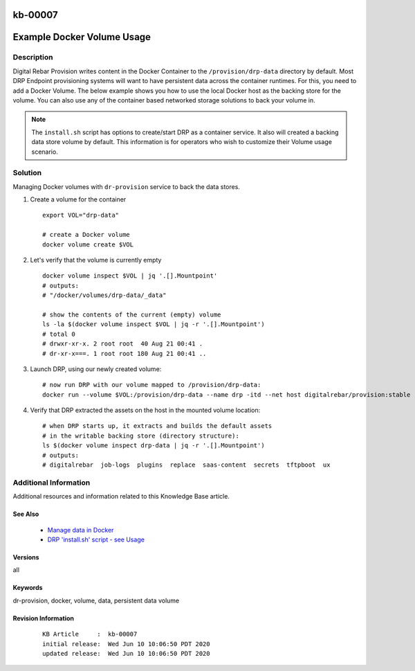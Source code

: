 .. Copyright (c) 2020 RackN Inc.
.. Licensed under the Apache License, Version 2.0 (the "License");
.. Digital Rebar Provision documentation under Digital Rebar master license

.. REFERENCE kb-00000 for an example and information on how to use this template.
.. If you make EDITS - ensure you update footer release date information.

.. _rs_kb_00007:

kb-00007
~~~~~~~~

.. _rs_docker_volume:

Example Docker Volume Usage
~~~~~~~~~~~~~~~~~~~~~~~~~~~


Description
-----------

Digital Rebar Provision writes content in the Docker Container to the ``/provision/drp-data``
directory by default.  Most DRP Endpoint provisioning systems will want to have persistent
data across the container runtimes.  For this, you need to add a Docker Volume.  The below
example shows you how to use the local Docker host as the backing store for the volume. You
can also use any of the container based networked storage solutions to back your volume in.

.. note:: The ``install.sh`` script has options to create/start DRP as a container service.
          It also will created a backing data store volume by default.  This information is
          for operators who wish to customize their Volume usage scenario.


Solution
--------

Managing Docker volumes with ``dr-provision`` service to back the data stores.

1. Create a volume for the container

  ::

    export VOL="drp-data"

    # create a Docker volume
    docker volume create $VOL

2. Let's verify that the volume is currently empty

  ::

    docker volume inspect $VOL | jq '.[].Mountpoint'
    # outputs:
    # "/docker/volumes/drp-data/_data"

    # show the contents of the current (empty) volume
    ls -la $(docker volume inspect $VOL | jq -r '.[].Mountpoint')
    # total 0
    # drwxr-xr-x. 2 root root  40 Aug 21 00:41 .
    # dr-xr-x===. 1 root root 180 Aug 21 00:41 ..

3. Launch DRP, using our newly created volume:

  ::

    # now run DRP with our volume mapped to /provision/drp-data:
    docker run --volume $VOL:/provision/drp-data --name drp -itd --net host digitalrebar/provision:stable

4. Verify that DRP extracted the assets on the host in the mounted volume location:

  ::

    # when DRP starts up, it extracts and builds the default assets
    # in the writable backing store (directory structure):
    ls $(docker volume inspect drp-data | jq -r '.[].Mountpoint')
    # outputs:
    # digitalrebar  job-logs  plugins  replace  saas-content  secrets  tftpboot  ux


Additional Information
----------------------

Additional resources and information related to this Knowledge Base article.


See Also
========

  * `Manage data in Docker <https://docs.docker.com/storage/>`_
  * `DRP 'install.sh' script - see Usage <https://github.com/digitalrebar/provision/blob/v4/tools/install.sh>`_


Versions
========

all

Keywords
========

dr-provision, docker, volume, data, persistent data volume

Revision Information
====================
  ::

    KB Article     :  kb-00007
    initial release:  Wed Jun 10 10:06:50 PDT 2020
    updated release:  Wed Jun 10 10:06:50 PDT 2020

